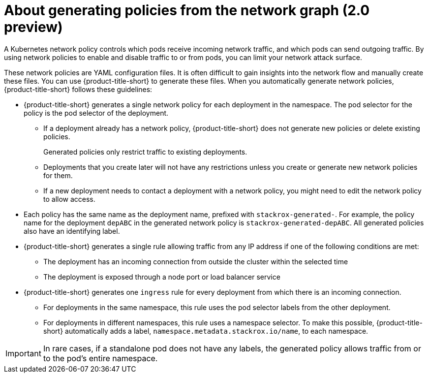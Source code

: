 // Module included in the following assemblies:
//
// * operating/manage-network-policies.adoc
:_content-type: CONCEPT
[id="policy-generation-strategy-ng20_{context}"]
= About generating policies from the network graph (2.0 preview)

A Kubernetes network policy controls which pods receive incoming network traffic, and which pods can send outgoing traffic.
By using network policies to enable and disable traffic to or from pods, you can limit your network attack surface.

These network policies are YAML configuration files.
It is often difficult to gain insights into the network flow and manually create these files. You can use {product-title-short} to generate these files.
When you automatically generate network policies, {product-title-short} follows these guidelines:

* {product-title-short} generates a single network policy for each deployment in the namespace.
The pod selector for the policy is the pod selector of the deployment.
** If a deployment already has a network policy, {product-title-short} does not generate new policies or delete existing policies.
+
Generated policies only restrict traffic to existing deployments.
** Deployments that you create later will not have any restrictions unless you create or generate new network policies for them.
** If a new deployment needs to contact a deployment with a network policy, you might need to edit the network policy to allow access.
* Each policy has the same name as the deployment name, prefixed with `stackrox-generated-`.
For example, the policy name for the deployment `depABC` in the generated network policy is `stackrox-generated-depABC`.
All generated policies also have an identifying label.
* {product-title-short} generates a single rule allowing traffic from any IP address if one of the following conditions are met:
** The deployment has an incoming connection from outside the cluster within the selected time
** The deployment is exposed through a node port or load balancer service
* {product-title-short} generates one `ingress` rule for every deployment from which there is an incoming connection.
** For deployments in the same namespace, this rule uses the pod selector labels from the other deployment.
** For deployments in different namespaces, this rule uses a namespace selector.
To make this possible, {product-title-short} automatically adds a label, `namespace.metadata.stackrox.io/name`, to each namespace.

[IMPORTANT]
====
In rare cases, if a standalone pod does not have any labels, the generated policy allows traffic from or to the pod's entire namespace.
====
